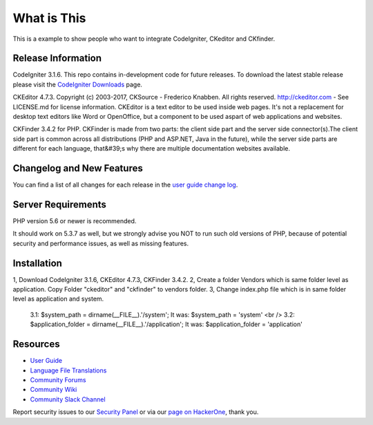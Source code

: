 ###################
What is This
###################

This is a example to show people who want to integrate CodeIgniter, CKeditor and CKfinder.

*******************
Release Information
*******************

CodeIgniter 3.1.6. This repo contains in-development code for future releases. To download the
latest stable release please visit the `CodeIgniter Downloads
<https://codeigniter.com/download>`_ page.

CKEditor 4.7.3. Copyright (c) 2003-2017, CKSource - Frederico Knabben. All rights reserved.
http://ckeditor.com - See LICENSE.md for license information. CKEditor is a text editor to be used inside web pages. It's not a replacement
for desktop text editors like Word or OpenOffice, but a component to be used aspart of web applications and websites.

CKFinder 3.4.2 for PHP. CKFinder is made from two parts: the client side part and the server side connector(s).The client side part is common across all distributions (PHP and ASP.NET, Java in the future), while the server side parts are different for each language, that&#39;s why there are multiple documentation websites available.

**************************
Changelog and New Features
**************************

You can find a list of all changes for each release in the `user
guide change log <https://github.com/bcit-ci/CodeIgniter/blob/develop/user_guide_src/source/changelog.rst>`_.

*******************
Server Requirements
*******************

PHP version 5.6 or newer is recommended.

It should work on 5.3.7 as well, but we strongly advise you NOT to run
such old versions of PHP, because of potential security and performance
issues, as well as missing features.

************
Installation
************

1, Download CodeIgniter 3.1.6, CKEditor 4.7.3, CKFinder 3.4.2.
2, Create a folder Vendors which is same folder level as application. Copy Folder "ckeditor" and "ckfinder" to vendors folder.
3, Change index.php file which is in same folder level as application and system.
    3.1: $system_path = dirname(__FILE__).'/system'; It was: $system_path = 'system' <br />
    3.2: $application_folder = dirname(__FILE__).'/application'; It was: $application_folder = 'application'


*********
Resources
*********

-  `User Guide <https://codeigniter.com/docs>`_
-  `Language File Translations <https://github.com/bcit-ci/codeigniter3-translations>`_
-  `Community Forums <http://forum.codeigniter.com/>`_
-  `Community Wiki <https://github.com/bcit-ci/CodeIgniter/wiki>`_
-  `Community Slack Channel <https://codeigniterchat.slack.com>`_

Report security issues to our `Security Panel <mailto:security@codeigniter.com>`_
or via our `page on HackerOne <https://hackerone.com/codeigniter>`_, thank you.
